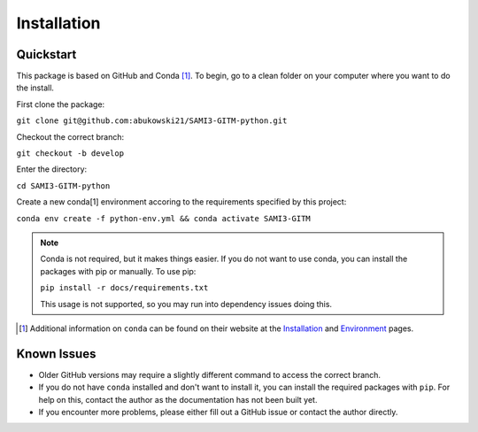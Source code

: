 Installation
============

Quickstart
**********


This package is based on GitHub and Conda [1]_. To begin, go to a clean folder on your computer where you want to do the install.

First clone the package:

``git clone git@github.com:abukowski21/SAMI3-GITM-python.git``

Checkout the correct branch:

``git checkout -b develop``

Enter the directory:

``cd SAMI3-GITM-python``

Create a new conda[1] environment accoring to the requirements specified by this project:

``conda env create -f python-env.yml && conda activate SAMI3-GITM``

.. note::
    Conda is not required, but it makes things easier. If you do not want to use conda, you can install the packages with pip or manually. To use pip:

    ``pip install -r docs/requirements.txt``

    This usage is not supported, so you may run into dependency issues doing this.


.. [1] Additional information on ``conda`` can be found on their website at the Installation_ and Environment_ pages.

.. _Installation: https://conda.io/projects/conda/en/latest/user-guide/install/index.html

.. _Environment: https://conda.io/projects/conda/en/latest/user-guide/install/index.html


Known Issues
************

- Older GitHub versions may require a slightly different command to access the correct branch.
- If you do not have ``conda`` installed and don't want to install it, you can install the required packages with ``pip``. For help on this, contact the author as the documentation has not been built yet.
- If you encounter more problems, please either fill out a GitHub issue or contact the author directly.
